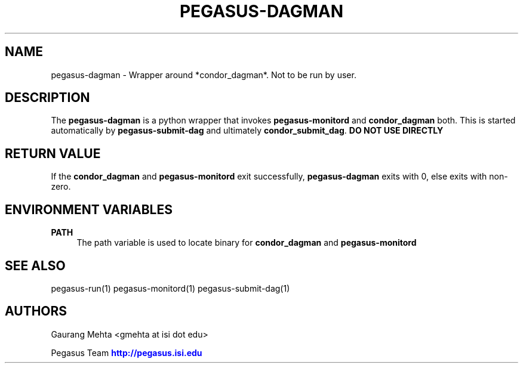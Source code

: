 '\" t
.\"     Title: pegasus-dagman
.\"    Author: [see the "Authors" section]
.\" Generator: DocBook XSL Stylesheets v1.76.1 <http://docbook.sf.net/>
.\"      Date: 11/25/2013
.\"    Manual: \ \&
.\"    Source: \ \&
.\"  Language: English
.\"
.TH "PEGASUS\-DAGMAN" "1" "11/25/2013" "\ \&" "\ \&"
.\" -----------------------------------------------------------------
.\" * Define some portability stuff
.\" -----------------------------------------------------------------
.\" ~~~~~~~~~~~~~~~~~~~~~~~~~~~~~~~~~~~~~~~~~~~~~~~~~~~~~~~~~~~~~~~~~
.\" http://bugs.debian.org/507673
.\" http://lists.gnu.org/archive/html/groff/2009-02/msg00013.html
.\" ~~~~~~~~~~~~~~~~~~~~~~~~~~~~~~~~~~~~~~~~~~~~~~~~~~~~~~~~~~~~~~~~~
.ie \n(.g .ds Aq \(aq
.el       .ds Aq '
.\" -----------------------------------------------------------------
.\" * set default formatting
.\" -----------------------------------------------------------------
.\" disable hyphenation
.nh
.\" disable justification (adjust text to left margin only)
.ad l
.\" -----------------------------------------------------------------
.\" * MAIN CONTENT STARTS HERE *
.\" -----------------------------------------------------------------
.SH "NAME"
pegasus-dagman \- Wrapper around *condor_dagman*\&. Not to be run by user\&.
.SH "DESCRIPTION"
.sp
The \fBpegasus\-dagman\fR is a python wrapper that invokes \fBpegasus\-monitord\fR and \fBcondor_dagman\fR both\&. This is started automatically by \fBpegasus\-submit\-dag\fR and ultimately \fBcondor_submit_dag\fR\&. \fBDO NOT USE DIRECTLY\fR
.SH "RETURN VALUE"
.sp
If the \fBcondor_dagman\fR and \fBpegasus\-monitord\fR exit successfully, \fBpegasus\-dagman\fR exits with 0, else exits with non\-zero\&.
.SH "ENVIRONMENT VARIABLES"
.PP
\fBPATH\fR
.RS 4
The path variable is used to locate binary for
\fBcondor_dagman\fR
and
\fBpegasus\-monitord\fR
.RE
.SH "SEE ALSO"
.sp
pegasus\-run(1) pegasus\-monitord(1) pegasus\-submit\-dag(1)
.SH "AUTHORS"
.sp
Gaurang Mehta <gmehta at isi dot edu>
.sp
Pegasus Team \m[blue]\fBhttp://pegasus\&.isi\&.edu\fR\m[]
